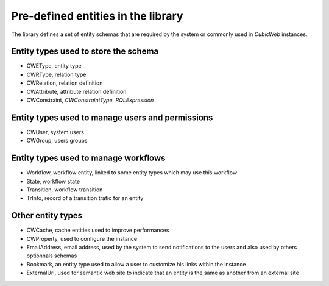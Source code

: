 .. _pre_defined_entity_types:

Pre-defined entities in the library
-----------------------------------

The library defines a set of entity schemas that are required by the system
or commonly used in *CubicWeb* instances.


Entity types used to store the schema
~~~~~~~~~~~~~~~~~~~~~~~~~~~~~~~~~~~~~
* _`CWEType`, entity type
* _`CWRType`, relation type
* _`CWRelation`, relation definition
* _`CWAttribute`, attribute relation definition
* _`CWConstraint`,  `CWConstraintType`, `RQLExpression`

Entity types used to manage users and permissions
~~~~~~~~~~~~~~~~~~~~~~~~~~~~~~~~~~~~~~~~~~~~~~~~~~
* _`CWUser`, system users
* _`CWGroup`, users groups

Entity types used to manage workflows
~~~~~~~~~~~~~~~~~~~~~~~~~~~~~~~~~~~~~
* _`Workflow`, workflow entity, linked to some entity types which may use this workflow
* _`State`, workflow state
* _`Transition`, workflow transition
* _`TrInfo`, record of a transition trafic for an entity

Other entity types
~~~~~~~~~~~~~~~~~~
* _`CWCache`, cache entities used to improve performances
* _`CWProperty`, used to configure the instance

* _`EmailAddress`, email address, used by the system to send notifications
  to the users and also used by others optionnals schemas

* _`Bookmark`, an entity type used to allow a user to customize his links within
  the instance

* _`ExternalUri`, used for semantic web site to indicate that an entity is the
  same as another from an external site
